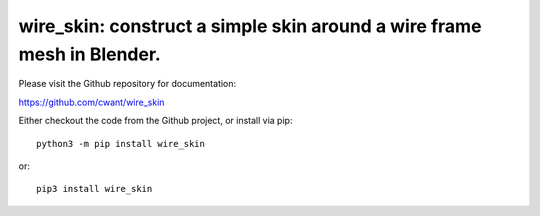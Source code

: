 =======================================================================
wire_skin: construct a simple skin around a wire frame mesh in Blender.
=======================================================================

Please visit the Github repository for documentation:

`<https://github.com/cwant/wire_skin>`_

Either checkout the code from the Github project, or install via pip::

    python3 -m pip install wire_skin

or::

    pip3 install wire_skin


